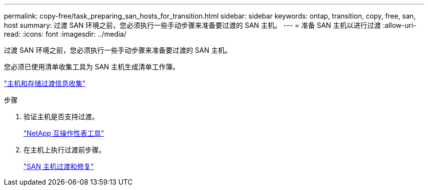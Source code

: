 ---
permalink: copy-free/task_preparing_san_hosts_for_transition.html 
sidebar: sidebar 
keywords: ontap, transition, copy, free, san, host 
summary: 过渡 SAN 环境之前，您必须执行一些手动步骤来准备要过渡的 SAN 主机。 
---
= 准备 SAN 主机以进行过渡
:allow-uri-read: 
:icons: font
:imagesdir: ../media/


[role="lead"]
过渡 SAN 环境之前，您必须执行一些手动步骤来准备要过渡的 SAN 主机。

您必须已使用清单收集工具为 SAN 主机生成清单工作簿。

http://docs.netapp.com/ontap-9/topic/com.netapp.doc.dot-ict-icg/home.html["主机和存储过渡信息收集"]

.步骤
. 验证主机是否支持过渡。
+
https://mysupport.netapp.com/matrix["NetApp 互操作性表工具"]

. 在主机上执行过渡前步骤。
+
http://docs.netapp.com/ontap-9/topic/com.netapp.doc.dot-7mtt-sanspl/home.html["SAN 主机过渡和修复"]


